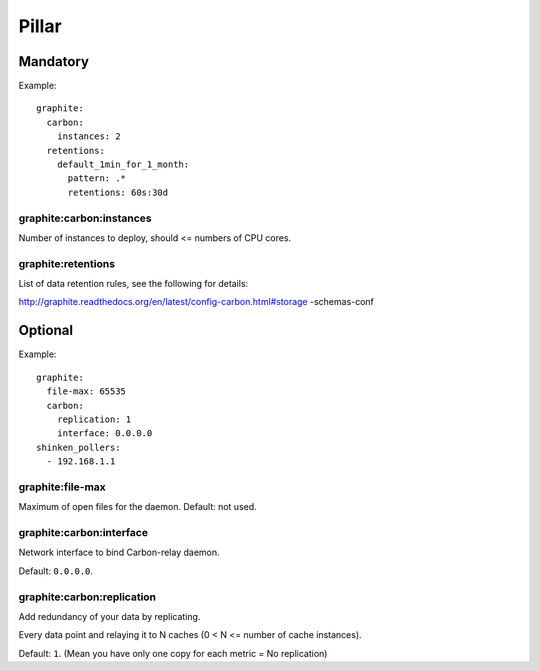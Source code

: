 Pillar
======

Mandatory
---------

Example::

  graphite:
    carbon:
      instances: 2
    retentions:
      default_1min_for_1_month:
        pattern: .*
        retentions: 60s:30d

graphite:carbon:instances
~~~~~~~~~~~~~~~~~~~~~~~~~

Number of instances to deploy, should <= numbers of CPU cores.

graphite:retentions
~~~~~~~~~~~~~~~~~~~

List of data retention rules, see the following for details:

http://graphite.readthedocs.org/en/latest/config-carbon.html#storage
-schemas-conf

Optional
--------

Example::

  graphite:
    file-max: 65535
    carbon:
      replication: 1
      interface: 0.0.0.0
  shinken_pollers:
    - 192.168.1.1

graphite:file-max
~~~~~~~~~~~~~~~~~

Maximum of open files for the daemon. Default: not used.

graphite:carbon:interface
~~~~~~~~~~~~~~~~~~~~~~~~~

Network interface to bind Carbon-relay daemon.

Default: ``0.0.0.0``.

graphite:carbon:replication
~~~~~~~~~~~~~~~~~~~~~~~~~~~

Add redundancy of your data by replicating.

Every data point and relaying it to N caches (0 < N <= number of cache
instances).

Default: ``1``. (Mean you have only one copy for each metric = No replication)



